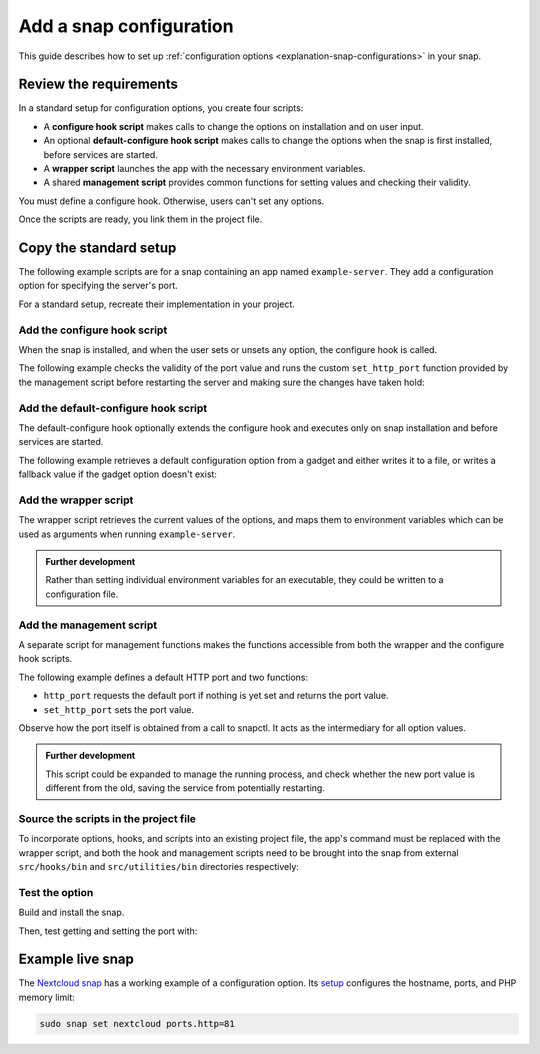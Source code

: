 .. _how-to-add-a-snap-configuration:

Add a snap configuration
========================

This guide describes how to set up :ref:`configuration options
<explanation-snap-configurations>` in your snap.


Review the requirements
-----------------------

In a standard setup for configuration options, you create four scripts:

- A **configure hook script** makes calls to change the options on installation and on
  user input.
- An optional **default-configure hook script** makes calls to change the options when
  the snap is first installed, before services are started.
- A **wrapper script** launches the app with the necessary environment variables.
- A shared **management script** provides common functions for setting values and
  checking their validity.

You must define a configure hook. Otherwise, users can't set any options.

Once the scripts are ready, you link them in the project file.


Copy the standard setup
-----------------------

The following example scripts are for a snap containing an app named ``example-server``.
They add a configuration option for specifying the server's port.

For a standard setup, recreate their implementation in your project.


.. _how-to-add-a-snap-configuration-configure-hook:

Add the configure hook script
~~~~~~~~~~~~~~~~~~~~~~~~~~~~~

When the snap is installed, and when the user sets or unsets any option, the configure
hook is called.

The following example checks the validity of the port value and runs the custom
``set_http_port`` function provided by the management script before restarting the
server and making sure the changes have taken hold:

.. code-block:: bash
    :caption: src/hooks/bin/configure

    #!/bin/sh

    # Source the management script
    . "$SNAP/utilities/bin/management"

    handle_port_config()
    {
        http_port="$(http_port)"

        # Validate HTTP port
        if ! expr "$http_port" : '^[0-9]\+$' > /dev/null; then
                echo "\"$http_port\" is not a valid HTTP port" >&2
                return 1
        fi

        # Run function from management script
        set_http_port "$http_port"

        # Restart example-server to apply new config
        snapctl restart example-server
    }


.. _how-to-add-a-snap-configuration-default-configure-hook:

Add the default-configure hook script
~~~~~~~~~~~~~~~~~~~~~~~~~~~~~~~~~~~~~

The default-configure hook optionally extends the configure hook and executes only on
snap installation and before services are started.

The following example retrieves a default configuration option from a gadget and either
writes it to a file, or writes a fallback value if the gadget option doesn't exist:

.. code-block:: bash
    :caption: src/hooks/bin/default-configure

    #!/bin/sh

    DEFAULT_GADGET_OPTION=”123”

    gadget_option="$(snapctl get gadget_option)"
    if [ -z "$gadget_option" ]; then
      gadget_option="$DEFAULT_GADGET_OPTION"
    fi

    mkdir -m 0600 $SNAP_DATA/options
    echo "option: $gadget_option" > $SNAP_DATA/options/gadget


Add the wrapper script
~~~~~~~~~~~~~~~~~~~~~~

The wrapper script retrieves the current values of the options, and maps them to
environment variables which can be used as arguments when running ``example-server``.

.. code-block:: bash
    :caption: src/example-server/bin/wrapper

    #!/bin/sh

    # Source the management script
    . "$SNAP/utilities/bin/management"

    # Call the http_port function from the management script
    HTTP_PORT="$(http_port)"
    export HTTP_PORT

    "$SNAP/bin/example-server" -www "$HTTP_PORT"

.. admonition:: Further development

    Rather than setting individual environment variables for an executable, they could
    be written to a configuration file.


Add the management script
~~~~~~~~~~~~~~~~~~~~~~~~~

A separate script for management functions makes the functions accessible from both the
wrapper and the configure hook scripts.

The following example defines a default HTTP port and two functions:

- ``http_port`` requests the default port if nothing is yet set and returns the port
  value.
- ``set_http_port`` sets the port value.

Observe how the port itself is obtained from a call to snapctl. It acts as the
intermediary for all option values.

.. code-block:: bash
    :caption: src/utilities/bin/management

    #!/bin/sh

    DEFAULT_HTTP_PORT="80"

    http_port()
    {
        port="$(snapctl get ports.http)"
        if [ -z "$port" ]; then
            port="$DEFAULT_HTTP_PORT"
            set_http_port $port
        fi
        echo "$port"
    }

    set_http_port()
    {
        snapctl set ports.http="$1"
    }

.. admonition:: Further development

    This script could be expanded to manage the running process, and check whether the
    new port value is different from the old, saving the service from potentially
    restarting.


Source the scripts in the project file
~~~~~~~~~~~~~~~~~~~~~~~~~~~~~~~~~~~~~~

To incorporate options, hooks, and scripts into an existing project file, the app's
command must be replaced with the wrapper script, and both the hook and management
scripts need to be brought into the snap from external ``src/hooks/bin`` and
``src/utilities/bin`` directories respectively:

.. code-block:: yaml
    :caption: snapcraft.yaml

    apps:
      example-server:
        command: src/example-server/bin/wrapper
        daemon: simple
        plugs: # ...
    # ...
    hooks:
        plugin: dump
        source: src/hooks/
        organize:
          bin/: snap/hooks/
    # ...
    scripts:
      plugin: dump
      source: src/utilities


Test the option
~~~~~~~~~~~~~~~

Build and install the snap.

Then, test getting and setting the port with:

.. terminal::
    :user: crafter
    :host: home
    :input: snap set example-server ports.http=8090

    :input: snap get domoticz-gm ports.http
    8090


Example live snap
-----------------

The `Nextcloud snap <https://snapcraft.io/nextcloud>`_ has a working example of a
configuration option. Its `setup
<https://github.com/nextcloud/nextcloud-snap#configuration>`_ configures the hostname,
ports, and PHP memory limit:

.. code-block:: bash

    sudo snap set nextcloud ports.http=81
